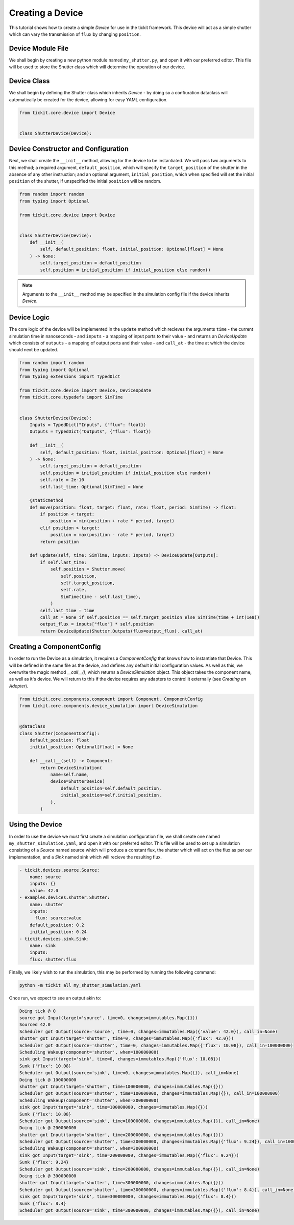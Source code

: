 Creating a Device
=================

This tutorial shows how to create a simple `Device` for use in the tickit framework.
This device will act as a simple shutter which can vary the transmission of ``flux`` by
changing ``position``.

Device Module File
------------------

We shall begin by creating a new python module named ``my_shutter.py``, and open it
with our preferred editor. This file will be used to store the Shutter class which
will determine the operation of our device.

Device Class
------------

We shall begin by defining the Shutter class which inherits `Device` - by
doing so a confiuration dataclass will automatically be created for the device,
allowing for easy YAML configuration.

.. code-block:: python

    from tickit.core.device import Device


    class ShutterDevice(Device):

Device Constructor and Configuration
------------------------------------

Next, we shall create the ``__init__`` method, allowing for the device to be
instantiated. We will pass two arguments to this method; a required argument,
``default_position``, which will specify the ``target_position`` of the shutter in the
absence of any other instruction; and an optional argument, ``initial_position``,
which when specified will set the initial ``position`` of the shutter, if unspecified
the initial ``position`` will be random.

.. code-block:: python

    from random import random
    from typing import Optional

    from tickit.core.device import Device


    class ShutterDevice(Device):
        def __init__(
            self, default_position: float, initial_position: Optional[float] = None
        ) -> None:
            self.target_position = default_position
            self.position = initial_position if initial_position else random()

.. note::
    Arguments to the ``__init__`` method may be specified in the simulation config file
    if the device inherits `Device`.

Device Logic
------------

The core logic of the device will be implemented in the ``update`` method which
recieves the arguments ``time`` - the current simulation time in nanoseconds - and
``inputs`` - a mapping of input ports to their value - and returns an `DeviceUpdate`
which consists of ``outputs`` - a mapping of output ports and their value - and
``call_at`` - the time at which the device should next be updated.

.. code-block:: python

    from random import random
    from typing import Optional
    from typing_extensions import TypedDict

    from tickit.core.device import Device, DeviceUpdate
    from tickit.core.typedefs import SimTime


    class ShutterDevice(Device):
        Inputs = TypedDict("Inputs", {"flux": float})
        Outputs = TypedDict("Outputs", {"flux": float})

        def __init__(
            self, default_position: float, initial_position: Optional[float] = None
        ) -> None:
            self.target_position = default_position
            self.position = initial_position if initial_position else random()
            self.rate = 2e-10
            self.last_time: Optional[SimTime] = None

        @staticmethod
        def move(position: float, target: float, rate: float, period: SimTime) -> float:
            if position < target:
                position = min(position + rate * period, target)
            elif position > target:
                position = max(position - rate * period, target)
            return position

        def update(self, time: SimTime, inputs: Inputs) -> DeviceUpdate[Outputs]:
            if self.last_time:
                self.position = Shutter.move(
                    self.position,
                    self.target_position,
                    self.rate,
                    SimTime(time - self.last_time),
                )
            self.last_time = time
            call_at = None if self.position == self.target_position else SimTime(time + int(1e8))
            output_flux = inputs["flux"] * self.position
            return DeviceUpdate(Shutter.Outputs(flux=output_flux), call_at)

Creating a ComponentConfig
--------------------------

In order to run the Device as a simulation, it requires a `ComponentConfig` that 
knows how to instantiate that Device. This will be defined in the same file as the
device, and defines any default initial configuration values. As well as this, we
overwrite the magic method `__call__()`, which returns a `DeviceSimulation` object.
This object takes the component name, as well as it's device. We will return to this
if the device requires any adapters to control it externally (see `Creating an Adapter`).

.. code-block:: python

    from tickit.core.components.component import Component, ComponentConfig
    from tickit.core.components.device_simulation import DeviceSimulation


    @dataclass
    class Shutter(ComponentConfig):
        default_position: float
        initial_position: Optional[float] = None

        def __call__(self) -> Component:
            return DeviceSimulation(
                name=self.name,
                device=ShutterDevice(
                    default_position=self.default_position,
                    initial_position=self.initial_position,
                ),
            )


Using the Device
----------------

In order to use the device we must first create a simulation configuration file, we
shall create one named ``my_shutter_simulation.yaml``, and open it with our preferred
editor. This file will be used to set up a simulation consisting of a `Source` named
source which will produce a constant flux, the shutter which will act on the flux as
per our implementation, and a `Sink` named sink which will recieve the resulting flux.

.. code-block:: yaml

    - tickit.devices.source.Source:
        name: source
        inputs: {}
        value: 42.0
    - examples.devices.shutter.Shutter:
        name: shutter
        inputs:
          flux: source:value
        default_position: 0.2
        initial_position: 0.24
    - tickit.devices.sink.Sink:
        name: sink
        inputs:
        flux: shutter:flux

.. seealso::
    See the `Creating a Simulation` tutorial for a walk-through of creating simulation
    configurations.

Finally, we likely wish to run the simulation, this may be performed by running the
following command:

.. code-block:: bash

    python -m tickit all my_shutter_simulation.yaml

Once run, we expect to see an output akin to:

.. code-block:: bash

    Doing tick @ 0
    source got Input(target='source', time=0, changes=immutables.Map({}))
    Sourced 42.0
    Scheduler got Output(source='source', time=0, changes=immutables.Map({'value': 42.0}), call_in=None)
    shutter got Input(target='shutter', time=0, changes=immutables.Map({'flux': 42.0}))
    Scheduler got Output(source='shutter', time=0, changes=immutables.Map({'flux': 10.08}), call_in=100000000)
    Scheduling Wakeup(component='shutter', when=100000000)
    sink got Input(target='sink', time=0, changes=immutables.Map({'flux': 10.08}))
    Sunk {'flux': 10.08}
    Scheduler got Output(source='sink', time=0, changes=immutables.Map({}), call_in=None)
    Doing tick @ 100000000
    shutter got Input(target='shutter', time=100000000, changes=immutables.Map({}))
    Scheduler got Output(source='shutter', time=100000000, changes=immutables.Map({}), call_in=100000000)
    Scheduling Wakeup(component='shutter', when=200000000)
    sink got Input(target='sink', time=100000000, changes=immutables.Map({}))
    Sunk {'flux': 10.08}
    Scheduler got Output(source='sink', time=100000000, changes=immutables.Map({}), call_in=None)
    Doing tick @ 200000000
    shutter got Input(target='shutter', time=200000000, changes=immutables.Map({}))
    Scheduler got Output(source='shutter', time=200000000, changes=immutables.Map({'flux': 9.24}), call_in=100000000)
    Scheduling Wakeup(component='shutter', when=300000000)
    sink got Input(target='sink', time=200000000, changes=immutables.Map({'flux': 9.24}))
    Sunk {'flux': 9.24}
    Scheduler got Output(source='sink', time=200000000, changes=immutables.Map({}), call_in=None)
    Doing tick @ 300000000
    shutter got Input(target='shutter', time=300000000, changes=immutables.Map({}))
    Scheduler got Output(source='shutter', time=300000000, changes=immutables.Map({'flux': 8.4}), call_in=None)
    sink got Input(target='sink', time=300000000, changes=immutables.Map({'flux': 8.4}))
    Sunk {'flux': 8.4}
    Scheduler got Output(source='sink', time=300000000, changes=immutables.Map({}), call_in=None)

.. seealso::
    See the `Running a Simulation` tutorial for a walk-through of running a simulation
    in a single or across multiple processes.